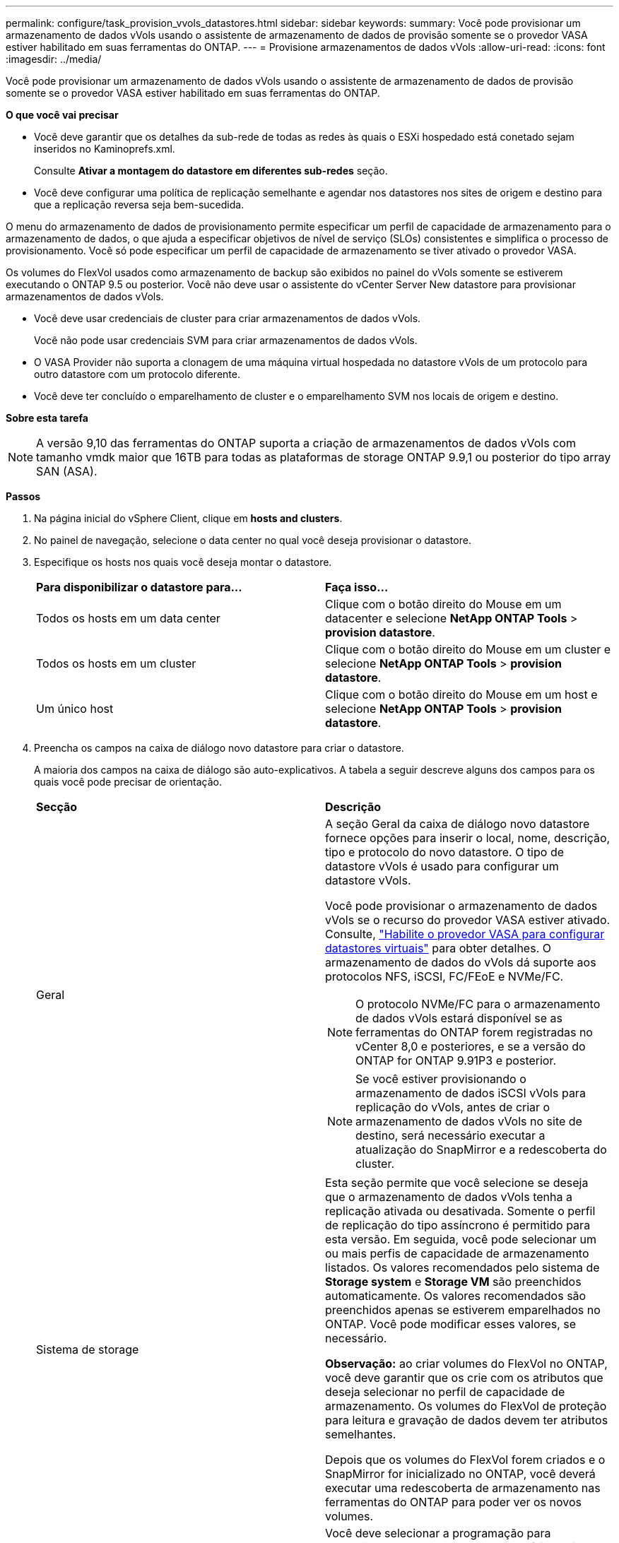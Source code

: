 ---
permalink: configure/task_provision_vvols_datastores.html 
sidebar: sidebar 
keywords:  
summary: Você pode provisionar um armazenamento de dados vVols usando o assistente de armazenamento de dados de provisão somente se o provedor VASA estiver habilitado em suas ferramentas do ONTAP. 
---
= Provisione armazenamentos de dados vVols
:allow-uri-read: 
:icons: font
:imagesdir: ../media/


[role="lead"]
Você pode provisionar um armazenamento de dados vVols usando o assistente de armazenamento de dados de provisão somente se o provedor VASA estiver habilitado em suas ferramentas do ONTAP.

*O que você vai precisar*

* Você deve garantir que os detalhes da sub-rede de todas as redes às quais o ESXi hospedado está conetado sejam inseridos no Kaminoprefs.xml.
+
Consulte *Ativar a montagem do datastore em diferentes sub-redes* seção.

* Você deve configurar uma política de replicação semelhante e agendar nos datastores nos sites de origem e destino para que a replicação reversa seja bem-sucedida.


O menu do armazenamento de dados de provisionamento permite especificar um perfil de capacidade de armazenamento para o armazenamento de dados, o que ajuda a especificar objetivos de nível de serviço (SLOs) consistentes e simplifica o processo de provisionamento. Você só pode especificar um perfil de capacidade de armazenamento se tiver ativado o provedor VASA.

Os volumes do FlexVol usados como armazenamento de backup são exibidos no painel do vVols somente se estiverem executando o ONTAP 9.5 ou posterior. Você não deve usar o assistente do vCenter Server New datastore para provisionar armazenamentos de dados vVols.

* Você deve usar credenciais de cluster para criar armazenamentos de dados vVols.
+
Você não pode usar credenciais SVM para criar armazenamentos de dados vVols.

* O VASA Provider não suporta a clonagem de uma máquina virtual hospedada no datastore vVols de um protocolo para outro datastore com um protocolo diferente.
* Você deve ter concluído o emparelhamento de cluster e o emparelhamento SVM nos locais de origem e destino.


*Sobre esta tarefa*


NOTE: A versão 9,10 das ferramentas do ONTAP suporta a criação de armazenamentos de dados vVols com tamanho vmdk maior que 16TB para todas as plataformas de storage ONTAP 9.9,1 ou posterior do tipo array SAN (ASA).

*Passos*

. Na página inicial do vSphere Client, clique em *hosts and clusters*.
. No painel de navegação, selecione o data center no qual você deseja provisionar o datastore.
. Especifique os hosts nos quais você deseja montar o datastore.
+
|===


| *Para disponibilizar o datastore para...* | *Faça isso...* 


 a| 
Todos os hosts em um data center
 a| 
Clique com o botão direito do Mouse em um datacenter e selecione *NetApp ONTAP Tools* > *provision datastore*.



 a| 
Todos os hosts em um cluster
 a| 
Clique com o botão direito do Mouse em um cluster e selecione *NetApp ONTAP Tools* > *provision datastore*.



 a| 
Um único host
 a| 
Clique com o botão direito do Mouse em um host e selecione *NetApp ONTAP Tools* > *provision datastore*.

|===
. Preencha os campos na caixa de diálogo novo datastore para criar o datastore.
+
A maioria dos campos na caixa de diálogo são auto-explicativos. A tabela a seguir descreve alguns dos campos para os quais você pode precisar de orientação.

+
|===


| *Secção* | *Descrição* 


 a| 
Geral
 a| 
A seção Geral da caixa de diálogo novo datastore fornece opções para inserir o local, nome, descrição, tipo e protocolo do novo datastore. O tipo de datastore vVols é usado para configurar um datastore vVols.

Você pode provisionar o armazenamento de dados vVols se o recurso do provedor VASA estiver ativado. Consulte, link:../deploy/task_enable_vasa_provider_for_configuring_virtual_datastores.html["Habilite o provedor VASA para configurar datastores virtuais"] para obter detalhes. O armazenamento de dados do vVols dá suporte aos protocolos NFS, iSCSI, FC/FEoE e NVMe/FC.


NOTE: O protocolo NVMe/FC para o armazenamento de dados vVols estará disponível se as ferramentas do ONTAP forem registradas no vCenter 8,0 e posteriores, e se a versão do ONTAP for ONTAP 9.91P3 e posterior.


NOTE: Se você estiver provisionando o armazenamento de dados iSCSI vVols para replicação do vVols, antes de criar o armazenamento de dados vVols no site de destino, será necessário executar a atualização do SnapMirror e a redescoberta do cluster.



 a| 
Sistema de storage
 a| 
Esta seção permite que você selecione se deseja que o armazenamento de dados vVols tenha a replicação ativada ou desativada. Somente o perfil de replicação do tipo assíncrono é permitido para esta versão. Em seguida, você pode selecionar um ou mais perfis de capacidade de armazenamento listados. Os valores recomendados pelo sistema de *Storage system* e *Storage VM* são preenchidos automaticamente. Os valores recomendados são preenchidos apenas se estiverem emparelhados no ONTAP. Você pode modificar esses valores, se necessário.

*Observação:* ao criar volumes do FlexVol no ONTAP, você deve garantir que os crie com os atributos que deseja selecionar no perfil de capacidade de armazenamento. Os volumes do FlexVol de proteção para leitura e gravação de dados devem ter atributos semelhantes.

Depois que os volumes do FlexVol forem criados e o SnapMirror for inicializado no ONTAP, você deverá executar uma redescoberta de armazenamento nas ferramentas do ONTAP para poder ver os novos volumes.



 a| 
Atributos de storage
 a| 
Você deve selecionar a programação para SnapMirror e o FlexVol volume necessário na lista existente. Essa programação deve ser semelhante à selecionada na página políticas de armazenamento de VM. O usuário deve ter criado volumes FlexVol no ONTAP com SnapMirror listados. Você pode selecionar o perfil de capacidade de armazenamento padrão a ser usado para criar vVols usando a opção *Perfil de capacidade de armazenamento padrão*. Por padrão, todos os volumes são definidos para o tamanho máximo de crescimento automático para 120% e os instantâneos padrão são ativados nesses volumes.

*Nota:*

** Um FlexVol volume que faz parte de um datastore vVols não pode diminuir abaixo do tamanho existente, mas pode crescer no máximo 120%. Os instantâneos predefinidos estão ativados neste FlexVol volume.
** O tamanho mínimo de FlexVol volume que você deve criar é 5GB.


|===
. Na seção Resumo, clique em *Finish*.


*Resultado*

Um grupo de replicação é criado no back-end quando um datastore vVols é configurado.

*Informações relacionadas*

link:../manage/task_monitor_vvols_datastores_and_virtual_machines_using_vvols_dashboard.html["Analise dados de desempenho usando o painel do vVols"]
